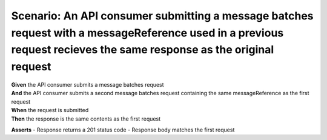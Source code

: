Scenario: An API consumer submitting a message batches request with a messageReference used in a previous request recieves the same response as the original request
====================================================================================================================================================================

| **Given** the API consumer submits a message batches request
| **And** the API consumer submits a second message batches request containing the same messageReference as the first request
| **When** the request is submitted
| **Then** the response is the same contents as the first request

**Asserts**
- Response returns a 201 status code
- Response body matches the first request